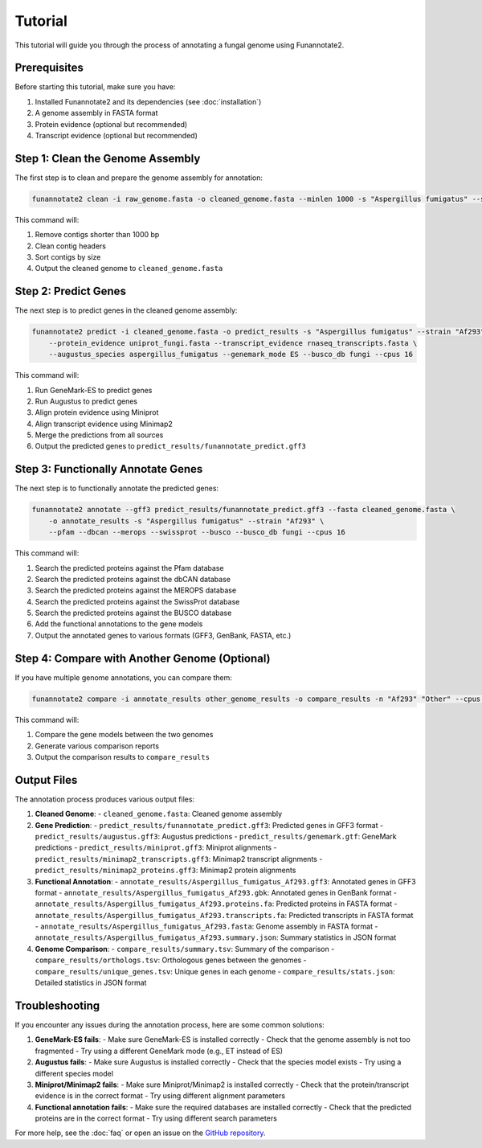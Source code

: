 Tutorial
========

This tutorial will guide you through the process of annotating a fungal genome using Funannotate2.

Prerequisites
------------

Before starting this tutorial, make sure you have:

1. Installed Funannotate2 and its dependencies (see :doc:`installation`)
2. A genome assembly in FASTA format
3. Protein evidence (optional but recommended)
4. Transcript evidence (optional but recommended)

Step 1: Clean the Genome Assembly
--------------------------------

The first step is to clean and prepare the genome assembly for annotation:

.. code-block:: bash

    funannotate2 clean -i raw_genome.fasta -o cleaned_genome.fasta --minlen 1000 -s "Aspergillus fumigatus" --strain "Af293"

This command will:

1. Remove contigs shorter than 1000 bp
2. Clean contig headers
3. Sort contigs by size
4. Output the cleaned genome to ``cleaned_genome.fasta``

Step 2: Predict Genes
-------------------

The next step is to predict genes in the cleaned genome assembly:

.. code-block:: bash

    funannotate2 predict -i cleaned_genome.fasta -o predict_results -s "Aspergillus fumigatus" --strain "Af293" \
        --protein_evidence uniprot_fungi.fasta --transcript_evidence rnaseq_transcripts.fasta \
        --augustus_species aspergillus_fumigatus --genemark_mode ES --busco_db fungi --cpus 16

This command will:

1. Run GeneMark-ES to predict genes
2. Run Augustus to predict genes
3. Align protein evidence using Miniprot
4. Align transcript evidence using Minimap2
5. Merge the predictions from all sources
6. Output the predicted genes to ``predict_results/funannotate_predict.gff3``

Step 3: Functionally Annotate Genes
---------------------------------

The next step is to functionally annotate the predicted genes:

.. code-block:: bash

    funannotate2 annotate --gff3 predict_results/funannotate_predict.gff3 --fasta cleaned_genome.fasta \
        -o annotate_results -s "Aspergillus fumigatus" --strain "Af293" \
        --pfam --dbcan --merops --swissprot --busco --busco_db fungi --cpus 16

This command will:

1. Search the predicted proteins against the Pfam database
2. Search the predicted proteins against the dbCAN database
3. Search the predicted proteins against the MEROPS database
4. Search the predicted proteins against the SwissProt database
5. Search the predicted proteins against the BUSCO database
6. Add the functional annotations to the gene models
7. Output the annotated genes to various formats (GFF3, GenBank, FASTA, etc.)

Step 4: Compare with Another Genome (Optional)
-------------------------------------------

If you have multiple genome annotations, you can compare them:

.. code-block:: bash

    funannotate2 compare -i annotate_results other_genome_results -o compare_results -n "Af293" "Other" --cpus 16

This command will:

1. Compare the gene models between the two genomes
2. Generate various comparison reports
3. Output the comparison results to ``compare_results``

Output Files
-----------

The annotation process produces various output files:

1. **Cleaned Genome**:
   - ``cleaned_genome.fasta``: Cleaned genome assembly

2. **Gene Prediction**:
   - ``predict_results/funannotate_predict.gff3``: Predicted genes in GFF3 format
   - ``predict_results/augustus.gff3``: Augustus predictions
   - ``predict_results/genemark.gtf``: GeneMark predictions
   - ``predict_results/miniprot.gff3``: Miniprot alignments
   - ``predict_results/minimap2_transcripts.gff3``: Minimap2 transcript alignments
   - ``predict_results/minimap2_proteins.gff3``: Minimap2 protein alignments

3. **Functional Annotation**:
   - ``annotate_results/Aspergillus_fumigatus_Af293.gff3``: Annotated genes in GFF3 format
   - ``annotate_results/Aspergillus_fumigatus_Af293.gbk``: Annotated genes in GenBank format
   - ``annotate_results/Aspergillus_fumigatus_Af293.proteins.fa``: Predicted proteins in FASTA format
   - ``annotate_results/Aspergillus_fumigatus_Af293.transcripts.fa``: Predicted transcripts in FASTA format
   - ``annotate_results/Aspergillus_fumigatus_Af293.fasta``: Genome assembly in FASTA format
   - ``annotate_results/Aspergillus_fumigatus_Af293.summary.json``: Summary statistics in JSON format

4. **Genome Comparison**:
   - ``compare_results/summary.tsv``: Summary of the comparison
   - ``compare_results/orthologs.tsv``: Orthologous genes between the genomes
   - ``compare_results/unique_genes.tsv``: Unique genes in each genome
   - ``compare_results/stats.json``: Detailed statistics in JSON format

Troubleshooting
-------------

If you encounter any issues during the annotation process, here are some common solutions:

1. **GeneMark-ES fails**:
   - Make sure GeneMark-ES is installed correctly
   - Check that the genome assembly is not too fragmented
   - Try using a different GeneMark mode (e.g., ET instead of ES)

2. **Augustus fails**:
   - Make sure Augustus is installed correctly
   - Check that the species model exists
   - Try using a different species model

3. **Miniprot/Minimap2 fails**:
   - Make sure Miniprot/Minimap2 is installed correctly
   - Check that the protein/transcript evidence is in the correct format
   - Try using different alignment parameters

4. **Functional annotation fails**:
   - Make sure the required databases are installed correctly
   - Check that the predicted proteins are in the correct format
   - Try using different search parameters

For more help, see the :doc:`faq` or open an issue on the `GitHub repository <https://github.com/nextgenusfs/funannotate2/issues>`_.
